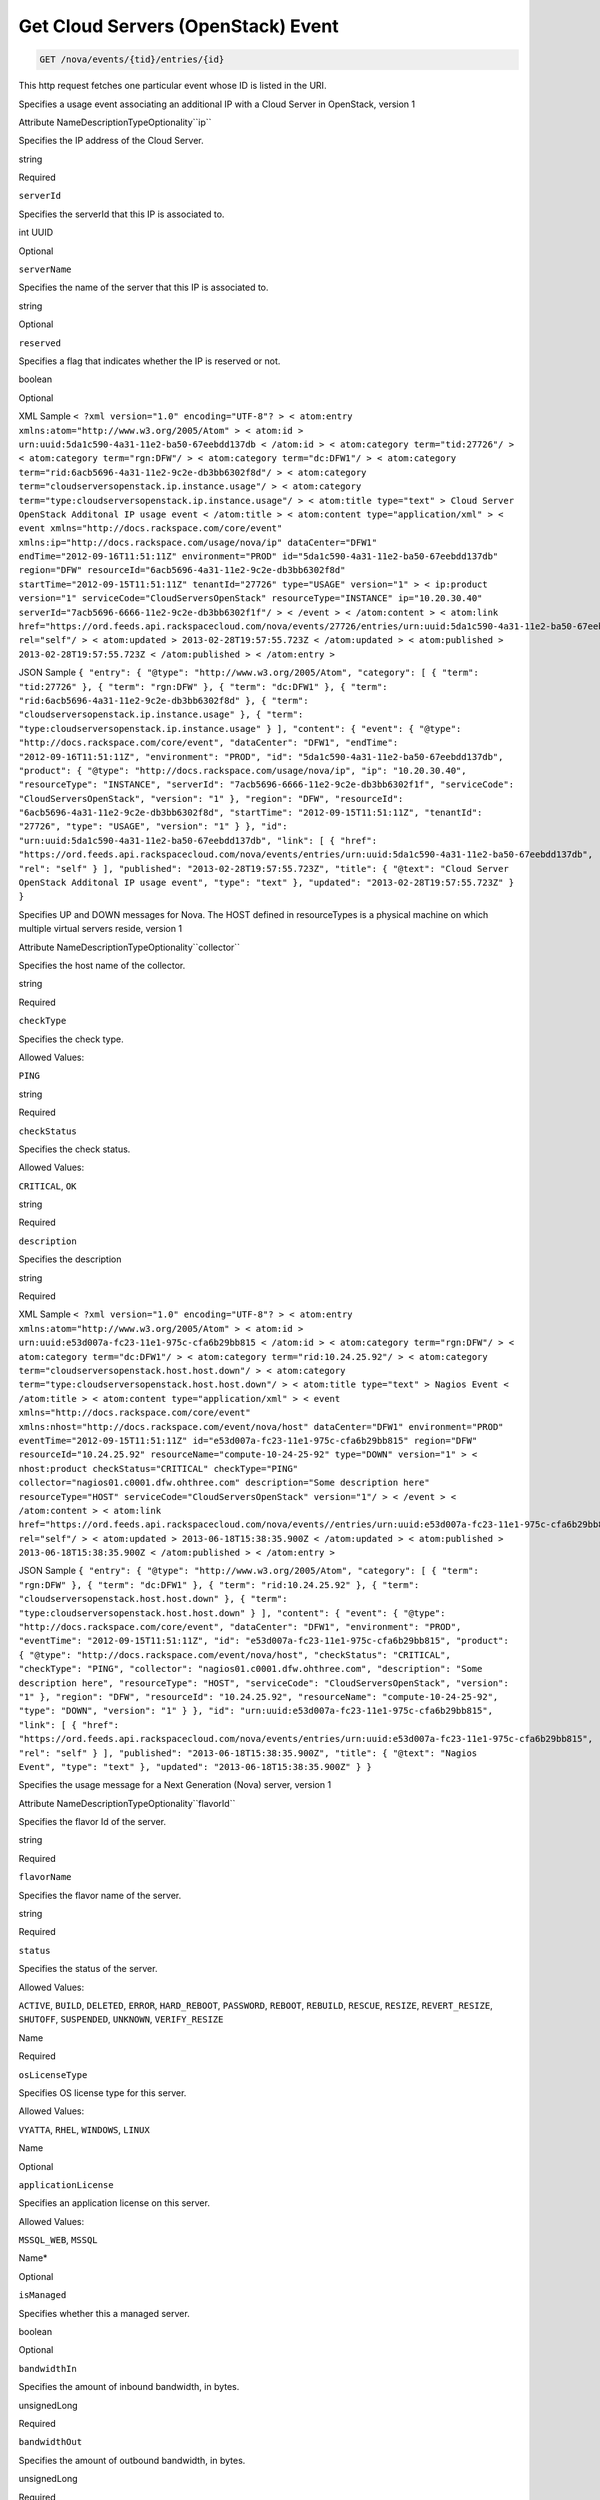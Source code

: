 
.. THIS OUTPUT IS GENERATED FROM THE WADL. DO NOT EDIT.

.. _get-get-cloud-servers-(openstack)-event-nova-events-tid-entries-id:

Get Cloud Servers (OpenStack) Event
^^^^^^^^^^^^^^^^^^^^^^^^^^^^^^^^^^^^^^^^^^^^^^^^^^^^^^^^^^^^^^^^^^^^^^^^^^^^^^^^

.. code::

    GET /nova/events/{tid}/entries/{id}

This http request fetches one particular event whose ID is listed in the URI.

Specifies a usage event associating an additional IP with a Cloud Server in OpenStack, version 1

Attribute NameDescriptionTypeOptionality``ip``

Specifies the IP address of the Cloud Server.

string

Required

``serverId``

Specifies the serverId that this IP is associated to.

int UUID

Optional

``serverName``

Specifies the name of the server that this IP is associated to.

string

Optional

``reserved``

Specifies a flag that indicates whether the IP is reserved or not. 

boolean

Optional

XML Sample ``< ?xml version="1.0" encoding="UTF-8"? > < atom:entry xmlns:atom="http://www.w3.org/2005/Atom" > < atom:id > urn:uuid:5da1c590-4a31-11e2-ba50-67eebdd137db < /atom:id > < atom:category term="tid:27726"/ > < atom:category term="rgn:DFW"/ > < atom:category term="dc:DFW1"/ > < atom:category term="rid:6acb5696-4a31-11e2-9c2e-db3bb6302f8d"/ > < atom:category term="cloudserversopenstack.ip.instance.usage"/ > < atom:category term="type:cloudserversopenstack.ip.instance.usage"/ > < atom:title type="text" > Cloud Server OpenStack Additonal IP usage event < /atom:title > < atom:content type="application/xml" > < event xmlns="http://docs.rackspace.com/core/event" xmlns:ip="http://docs.rackspace.com/usage/nova/ip" dataCenter="DFW1" endTime="2012-09-16T11:51:11Z" environment="PROD" id="5da1c590-4a31-11e2-ba50-67eebdd137db" region="DFW" resourceId="6acb5696-4a31-11e2-9c2e-db3bb6302f8d" startTime="2012-09-15T11:51:11Z" tenantId="27726" type="USAGE" version="1" > < ip:product version="1" serviceCode="CloudServersOpenStack" resourceType="INSTANCE" ip="10.20.30.40" serverId="7acb5696-6666-11e2-9c2e-db3bb6302f1f"/ > < /event > < /atom:content > < atom:link href="https://ord.feeds.api.rackspacecloud.com/nova/events/27726/entries/urn:uuid:5da1c590-4a31-11e2-ba50-67eebdd137db" rel="self"/ > < atom:updated > 2013-02-28T19:57:55.723Z < /atom:updated > < atom:published > 2013-02-28T19:57:55.723Z < /atom:published > < /atom:entry >`` 

JSON Sample ``{ "entry": { "@type": "http://www.w3.org/2005/Atom", "category": [ { "term": "tid:27726" }, { "term": "rgn:DFW" }, { "term": "dc:DFW1" }, { "term": "rid:6acb5696-4a31-11e2-9c2e-db3bb6302f8d" }, { "term": "cloudserversopenstack.ip.instance.usage" }, { "term": "type:cloudserversopenstack.ip.instance.usage" } ], "content": { "event": { "@type": "http://docs.rackspace.com/core/event", "dataCenter": "DFW1", "endTime": "2012-09-16T11:51:11Z", "environment": "PROD", "id": "5da1c590-4a31-11e2-ba50-67eebdd137db", "product": { "@type": "http://docs.rackspace.com/usage/nova/ip", "ip": "10.20.30.40", "resourceType": "INSTANCE", "serverId": "7acb5696-6666-11e2-9c2e-db3bb6302f1f", "serviceCode": "CloudServersOpenStack", "version": "1" }, "region": "DFW", "resourceId": "6acb5696-4a31-11e2-9c2e-db3bb6302f8d", "startTime": "2012-09-15T11:51:11Z", "tenantId": "27726", "type": "USAGE", "version": "1" } }, "id": "urn:uuid:5da1c590-4a31-11e2-ba50-67eebdd137db", "link": [ { "href": "https://ord.feeds.api.rackspacecloud.com/nova/events/entries/urn:uuid:5da1c590-4a31-11e2-ba50-67eebdd137db", "rel": "self" } ], "published": "2013-02-28T19:57:55.723Z", "title": { "@text": "Cloud Server OpenStack Additonal IP usage event", "type": "text" }, "updated": "2013-02-28T19:57:55.723Z" } }`` 

Specifies UP and DOWN messages for Nova. The HOST defined in resourceTypes is a physical machine on which multiple virtual servers reside, version 1

Attribute NameDescriptionTypeOptionality``collector``

Specifies the host name of the collector.

string

Required

``checkType``

Specifies the check type.

Allowed Values:

``PING``

string

Required

``checkStatus``

Specifies the check status.

Allowed Values:

``CRITICAL``, ``OK``

string

Required

``description``

Specifies the description

string

Required

XML Sample ``< ?xml version="1.0" encoding="UTF-8"? > < atom:entry xmlns:atom="http://www.w3.org/2005/Atom" > < atom:id > urn:uuid:e53d007a-fc23-11e1-975c-cfa6b29bb815 < /atom:id > < atom:category term="rgn:DFW"/ > < atom:category term="dc:DFW1"/ > < atom:category term="rid:10.24.25.92"/ > < atom:category term="cloudserversopenstack.host.host.down"/ > < atom:category term="type:cloudserversopenstack.host.host.down"/ > < atom:title type="text" > Nagios Event < /atom:title > < atom:content type="application/xml" > < event xmlns="http://docs.rackspace.com/core/event" xmlns:nhost="http://docs.rackspace.com/event/nova/host" dataCenter="DFW1" environment="PROD" eventTime="2012-09-15T11:51:11Z" id="e53d007a-fc23-11e1-975c-cfa6b29bb815" region="DFW" resourceId="10.24.25.92" resourceName="compute-10-24-25-92" type="DOWN" version="1" > < nhost:product checkStatus="CRITICAL" checkType="PING" collector="nagios01.c0001.dfw.ohthree.com" description="Some description here" resourceType="HOST" serviceCode="CloudServersOpenStack" version="1"/ > < /event > < /atom:content > < atom:link href="https://ord.feeds.api.rackspacecloud.com/nova/events//entries/urn:uuid:e53d007a-fc23-11e1-975c-cfa6b29bb815" rel="self"/ > < atom:updated > 2013-06-18T15:38:35.900Z < /atom:updated > < atom:published > 2013-06-18T15:38:35.900Z < /atom:published > < /atom:entry >`` 

JSON Sample ``{ "entry": { "@type": "http://www.w3.org/2005/Atom", "category": [ { "term": "rgn:DFW" }, { "term": "dc:DFW1" }, { "term": "rid:10.24.25.92" }, { "term": "cloudserversopenstack.host.host.down" }, { "term": "type:cloudserversopenstack.host.host.down" } ], "content": { "event": { "@type": "http://docs.rackspace.com/core/event", "dataCenter": "DFW1", "environment": "PROD", "eventTime": "2012-09-15T11:51:11Z", "id": "e53d007a-fc23-11e1-975c-cfa6b29bb815", "product": { "@type": "http://docs.rackspace.com/event/nova/host", "checkStatus": "CRITICAL", "checkType": "PING", "collector": "nagios01.c0001.dfw.ohthree.com", "description": "Some description here", "resourceType": "HOST", "serviceCode": "CloudServersOpenStack", "version": "1" }, "region": "DFW", "resourceId": "10.24.25.92", "resourceName": "compute-10-24-25-92", "type": "DOWN", "version": "1" } }, "id": "urn:uuid:e53d007a-fc23-11e1-975c-cfa6b29bb815", "link": [ { "href": "https://ord.feeds.api.rackspacecloud.com/nova/events/entries/urn:uuid:e53d007a-fc23-11e1-975c-cfa6b29bb815", "rel": "self" } ], "published": "2013-06-18T15:38:35.900Z", "title": { "@text": "Nagios Event", "type": "text" }, "updated": "2013-06-18T15:38:35.900Z" } }`` 

Specifies the usage message for a Next Generation (Nova) server, version 1

Attribute NameDescriptionTypeOptionality``flavorId``

Specifies the flavor Id of the server.

string

Required

``flavorName``

Specifies the flavor name of the server.

string

Required

``status``

Specifies the status of the server.

Allowed Values:

``ACTIVE``, ``BUILD``, ``DELETED``, ``ERROR``, ``HARD_REBOOT``, ``PASSWORD``, ``REBOOT``, ``REBUILD``, ``RESCUE``, ``RESIZE``, ``REVERT_RESIZE``, ``SHUTOFF``, ``SUSPENDED``, ``UNKNOWN``, ``VERIFY_RESIZE``

Name

Required

``osLicenseType``

Specifies OS license type for this server.

Allowed Values:

``VYATTA``, ``RHEL``, ``WINDOWS``, ``LINUX``

Name

Optional

``applicationLicense``

Specifies an application license on this server.

Allowed Values:

``MSSQL_WEB``, ``MSSQL``

Name*

Optional

``isManaged``

Specifies whether this a managed server.

boolean

Optional

``bandwidthIn``

Specifies the amount of inbound bandwidth, in bytes.

unsignedLong

Required

``bandwidthOut``

Specifies the amount of outbound bandwidth, in bytes.

unsignedLong

Required

XML Sample ``< ?xml version="1.0" encoding="UTF-8"? > < atom:entry xmlns:atom="http://www.w3.org/2005/Atom" > < atom:id > urn:uuid:e53d007a-fc23-11e1-975c-cfa6b29bb814 < /atom:id > < atom:category term="tid:231423"/ > < atom:category term="rgn:IAD"/ > < atom:category term="dc:IAD3"/ > < atom:category term="rid:10.24.25.92"/ > < atom:category term="cloudserversopenstack.nova.server.usage"/ > < atom:category term="type:cloudserversopenstack.nova.server.usage"/ > < atom:title type="text" > Nagios Event < /atom:title > < atom:content type="application/xml" > < event xmlns="http://docs.rackspace.com/core/event" xmlns:nova="http://docs.rackspace.com/event/nova" version="1" id="e53d007a-fc23-11e1-975c-cfa6b29bb814" resourceId="10.24.25.92" resourceName="compute-10-24-25-92" dataCenter="IAD3" region="IAD" tenantId="231423" startTime="2013-05-15T11:51:11Z" endTime="2013-05-16T11:51:11Z" type="USAGE" > < nova:product version="1" serviceCode="CloudServersOpenStack" resourceType="SERVER" flavorId="3" flavorName="1024MB" status="ACTIVE" osLicenseType="VYATTA" bandwidthIn="640034" bandwidthOut="345123"/ > < /event > < /atom:content > < atom:link href="https://ord.feeds.api.rackspacecloud.com/nova/events/231423/entries/urn:uuid:e53d007a-fc23-11e1-975c-cfa6b29bb814" rel="self"/ > < atom:updated > 2013-06-18T15:20:57.929Z < /atom:updated > < atom:published > 2013-06-18T15:20:57.929Z < /atom:published > < /atom:entry >`` 

JSON Sample ``{ "entry": { "@type": "http://www.w3.org/2005/Atom", "category": [ { "term": "tid:231423" }, { "term": "rgn:IAD" }, { "term": "dc:IAD3" }, { "term": "rid:10.24.25.92" }, { "term": "cloudserversopenstack.nova.server.usage" }, { "term": "type:cloudserversopenstack.nova.server.usage" } ], "content": { "event": { "@type": "http://docs.rackspace.com/core/event", "dataCenter": "IAD3", "endTime": "2013-05-16T11:51:11Z", "id": "e53d007a-fc23-11e1-975c-cfa6b29bb814", "product": { "@type": "http://docs.rackspace.com/event/nova", "bandwidthIn": 640034, "bandwidthOut": 345123, "flavorId": "3", "flavorName": "1024MB", "osLicenseType": "VYATTA", "resourceType": "SERVER", "serviceCode": "CloudServersOpenStack", "status": "ACTIVE", "version": "1" }, "region": "IAD", "resourceId": "10.24.25.92", "resourceName": "compute-10-24-25-92", "startTime": "2013-05-15T11:51:11Z", "tenantId": "231423", "type": "USAGE", "version": "1" } }, "id": "urn:uuid:e53d007a-fc23-11e1-975c-cfa6b29bb814", "link": [ { "href": "https://ord.feeds.api.rackspacecloud.com/nova/events/entries/urn:uuid:e53d007a-fc23-11e1-975c-cfa6b29bb814", "rel": "self" } ], "published": "2013-06-18T15:20:57.929Z", "title": { "@text": "Nagios Event", "type": "text" }, "updated": "2013-06-18T15:20:57.929Z" } }`` 



This table shows the possible response codes for this operation:


+--------------------------+-------------------------+-------------------------+
|Response Code             |Name                     |Description              |
+==========================+=========================+=========================+
|200                       |                         |                         |
+--------------------------+-------------------------+-------------------------+
|400 401 409 500 503       |                         |                         |
+--------------------------+-------------------------+-------------------------+


Request
""""""""""""""""




This table shows the URI parameters for the request:

+--------------------------+-------------------------+-------------------------+
|Name                      |Type                     |Description              |
+==========================+=========================+=========================+
|{tid}                     |String                   |Specifies the tenant Id. |
+--------------------------+-------------------------+-------------------------+
|{id}                      |Anyuri                   |urn:uuid:676f3860-447c-  |
|                          |                         |40a3-8f61-9791819cc82f   |
+--------------------------+-------------------------+-------------------------+





This operation does not accept a request body.




Response
""""""""""""""""






This operation does not return a response body.




